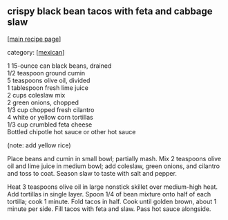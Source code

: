 #+pagetitle: crispy black bean tacos with feta and cabbage slaw

** crispy black bean tacos with feta and cabbage slaw

  [[[file:0-recipe-index.org][main recipe page]]]

category: [[[file:c-mexican.org][mexican]]]

#+begin_verse
      1 15-ounce can black beans, drained
      1/2 teaspoon ground cumin
      5 teaspoons olive oil, divided
      1 tablespoon fresh lime juice
      2 cups coleslaw mix
      2 green onions, chopped
      1/3 cup chopped fresh cilantro
      4 white or yellow corn tortillas
      1/3 cup crumbled feta cheese
      Bottled chipotle hot sauce or other hot sauce
#+end_verse

      (note:  add yellow rice)


 Place beans and cumin in small bowl; partially mash. Mix 2 teaspoons
 olive oil and lime juice in medium bowl; add coleslaw, green onions,
 and cilantro and toss to coat. Season slaw to taste with salt and
 pepper.

 Heat 3 teaspoons olive oil in large nonstick skillet over medium-high
 heat. Add tortillas in single layer. Spoon 1/4 of bean mixture onto
 half of each tortilla; cook 1 minute. Fold tacos in half. Cook until
 golden brown, about 1 minute per side. Fill tacos with feta and
 slaw. Pass hot sauce alongside.
